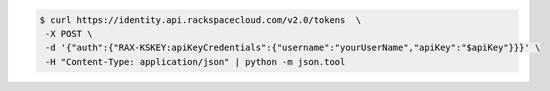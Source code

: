 .. _auth-curl-request:

.. code::

	  $ curl https://identity.api.rackspacecloud.com/v2.0/tokens  \
	   -X POST \
	   -d '{"auth":{"RAX-KSKEY:apiKeyCredentials":{"username":"yourUserName","apiKey":"$apiKey"}}}' \
	   -H "Content-Type: application/json" | python -m json.tool
